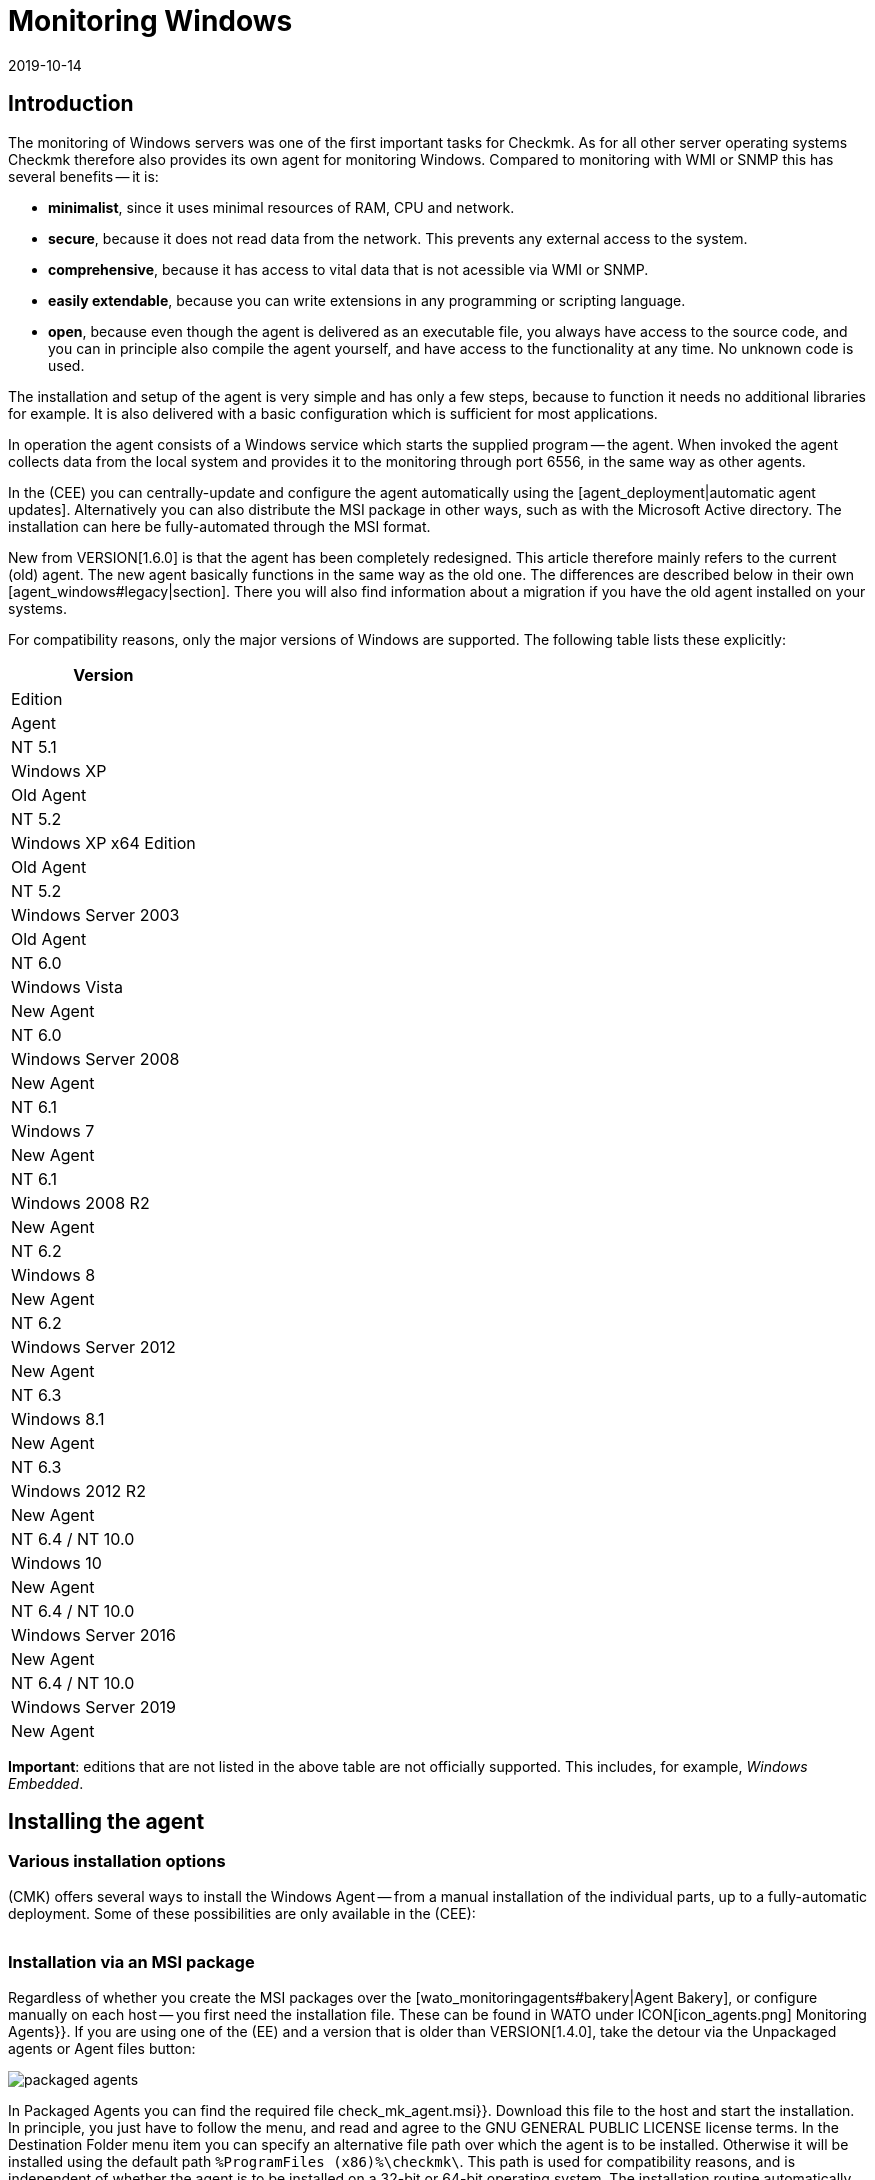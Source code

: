 = Monitoring Windows
:revdate: 2019-10-14
:title: The agent for Windows in detail
:description: Open source and without dependencies, the Windows Agent Server allows you to securely monitor your server. Here you will learn everything about the installation/configuration.



== Introduction

The monitoring of Windows servers was one of the first important tasks for Checkmk.
As for all other server operating systems Checkmk therefore also provides its own
agent for monitoring Windows.
Compared to monitoring with WMI or SNMP this has several benefits -- it is:

* *minimalist*, since it uses minimal resources of RAM, CPU and network.
* *secure*, because it does not read data from the network. This prevents any external access to the system.
* *comprehensive*, because it has access to vital data that is not acessible via WMI or SNMP.
* *easily extendable*, because you can write extensions in any programming or scripting language.
* *open*, because even though the agent is delivered as an executable file, you always have access to the source code, and you can in principle also compile the agent yourself, and have access to the functionality at any time. No unknown code is used.

The installation and setup of the agent is very simple and has only a few steps,
because to function it needs no additional libraries for example.
It is also delivered with a basic configuration which is sufficient for most
applications.

In operation the agent consists of a Windows service which starts the supplied
program -- the agent. When invoked the agent collects data from the local system
and provides it to the monitoring through port 6556,
in the same way as other agents.

In the (CEE) you can centrally-update and configure the agent automatically
using the [agent_deployment|automatic agent updates]. Alternatively you can also
distribute the MSI package in other ways, such as with the Microsoft Active
directory.
The installation can here be fully-automated through the MSI format.

New from VERSION[1.6.0] is that the agent has been completely redesigned.
This article therefore mainly refers to the current (old) agent. The new agent
basically functions in the same way as the old one. The differences are
described below in their own [agent_windows#legacy|section]. There you will also
find information about a migration if you have the old agent installed on
your systems.

For compatibility reasons, only the major versions of Windows are supported.
The following table lists these explicitly:

[cols=, options="header"]
|===

|Version
|Edition
|Agent


|NT 5.1
|Windows XP
|Old Agent


|NT 5.2
|Windows XP x64 Edition
|Old Agent


|NT 5.2
|Windows Server 2003
|Old Agent


|NT 6.0
|Windows Vista
|New Agent


|NT 6.0
|Windows Server 2008
|New Agent


|NT 6.1
|Windows 7
|New Agent


|NT 6.1
|Windows 2008 R2
|New Agent


|NT 6.2
|Windows 8
|New Agent


|NT 6.2
|Windows Server 2012
|New Agent


|NT 6.3
|Windows 8.1
|New Agent


|NT 6.3
|Windows 2012 R2
|New Agent


|NT 6.4 / NT 10.0
|Windows 10
|New Agent


|NT 6.4 / NT 10.0
|Windows Server 2016
|New Agent


|NT 6.4 / NT 10.0
|Windows Server 2019
|New Agent

|===

*Important*: editions that are not listed in the above table are not
officially supported. This includes, for example, _Windows Embedded_.


== Installing the agent

=== Various installation options

(CMK) offers several ways to install the Windows Agent -- from a manual
installation of the individual parts, up to a fully-automatic deployment.
Some of these possibilities are only available in the (CEE):

[cols=40,50, options="header"]
|===


|Method
|Description
|CRE
|CEE


|Supplied MSI package
|Easy installation of a standard agent with manual
configuration via configuration files.
|X
|X


|MSI package from the [wato_monitoringagents#bakery|Agent Bakery]
|Configuration over the GUI -- an individual configuration of each host
is possible.
|
|X


|[agent_deployment|Automatic Updates]
|The package from the Agent Bakery is first installed by hand or by script,
and automatically-updated from then on.
|
|X

|===


=== Installation via an MSI package

Regardless of whether you create the MSI packages over the
[wato_monitoringagents#bakery|Agent Bakery], or configure manually on each
host -- you first need the installation file.
These can be found in WATO under ICON[icon_agents.png] [.guihints]#Monitoring Agents}}.# 
If you are using one of the (EE) and a version that is older than VERSION[1.4.0],
take the detour via the [.guihints]#Unpackaged agents# or [.guihints]#Agent files# button:

image::bilder/packaged_agents.png[]

In [.guihints]#Packaged Agents# you can find the required file [.guihints]#check_mk_agent.msi}}.# 
Download this file to the host and start the installation.
In principle, you just have to follow the menu, and read and agree to the
[.guihints]#GNU GENERAL PUBLIC LICENSE# license terms.
In the [.guihints]#Destination Folder# menu item you can specify an alternative file path
over which the agent is to be installed.
Otherwise it will be installed using the default path
`%ProgramFiles (x86)%\checkmk\`.
This path is used for compatibility reasons, and is independent of whether the
agent is to be installed on a 32-bit or 64-bit operating system.
The installation routine automatically selects the right agent.

image::bilder/auto_delete_legacy_agent.png[align=center,width=80%]

After installation the agent will be started immediately as a Windows service,
and be ready to monitor the system.


==== Unattended installation

Windows provides the ability to automate installations of MSI packages
via `msiexec`.
An automated installation might look like this, for example:

[source,bash]
----
UP(C:\Users\hhirsch\Downloads\>):msiexec /i check_mk_agent.msi /qn
----

In this case the agent will be installed under the default path, and then
immediately started as a Windows service.
This method is therefore ideal for automatic agent roll outs on many hosts.

[#firewall]
==== Windows Firewall

In some cases Checkmk can not access a Windows host, even though the package was
installed correctly and the service is actually running (see also in the section
on [agent_windows#testing|fault diagnoses]). In such cases the firewall could be
the problem. Unfortunately the agent itself can not test if it is accessible
from the outside. Therefore check, and if necessary, set a firewall rule for the
agent in the [.guihints]#Windows Firewall with Advanced Security# ({{WF.msc}}).# 
Alternatively, you can also perform this step and set the rule directly on the
command line.
If necessary customise the following command to your custom installation path:

[source,bash]
----
UP(C:\Windows\System32>):netsh advfirewall firewall add rule name="Check_MK" ^
UP(More? ):description="Monitoring" dir=in localport=6556 protocol=tcp action=allow ^
UP(More? ):program="%ProgramFiles(x86)%\checkmk\service\check_mk_agent.exe" ^
UP(More? ):profile=private,domain enable=yes
OK.
----

*Note*: The command here has been split into four lines for readability.


=== Installation using the Agent Bakery

[CEE] The (CEE) is also capable of doing this for the agents individually under
Windows using the [wato_monitoringagents#bakery|Agent Bakery] via the WATO
module’s web interface. For a detailed description see the general chapter on
the [wato_monitoringagents|agents]. The installation of the baked MSI package
again is performed exactly as described above.


=== Automatic updates

[CEE] If you use the Agent Bakery you can set up automatic updates for the agent.
This is described in its [agent_deployment|own article].


== Architecture of the agents

==== The agent’s directories

The agent is divided over two parts of the file system:

* `C:\Program Files (x86)\checkmk\service\`: Program-specific files are installed here. Customisation is not necessary.
* `C:\ProgramData\checkmk\agent\`: Host-specific files are stored here. The behavior of the agent is configured here, and plug-ins, logs, etc., are also stored in this directory. *Note*: This directory is normally marked as invisible by the system.


==== The agent’s configuration files

For the agent configuration three files are read sequentially and hierarchically:

. `C:\Program Files (x86)\checkmk\service\check_mk.yml`: The default configuration is stored here. You must not change these.
. `C:\ProgramData\checkmk\agent\bakery\check_mk.bakery.yml`: This file is created by the agent bakery, and it may override a default value from the previous file.
. `C:\ProgramData\checkmk\agent\check_mk.user.yml`: In this file you can make manual customisations to test a setting or extension on a host. This file is read in from the Bakery after configuration, and overwrites it if necessary.

As you may already have recognised by the of the configuration files’ file
extension, <a href=https://yaml.org/>YAML</a> is used for the configuration
format. We decided, starting from version VERSION[1.6.0], that this format makes
it easier to use structured data than with the classic INI format.

For the manual work with the agent, only the last configuration file
(`check_mk.user.yaml`) is relevant, because it is the last to be read in
and thus _it has the last word_. If the agent bakery is not used, this is
in fact the only file in which Customisation of the agent’s configuration
may be made.


[#legacy]
== Installation of the old agent

=== Why a second agent?

In earlier versions of Checkmk the agent had a different architecture.
This has been working well for a long time, and from Version VERSION[1.6.0] it
has been replaced by a new one in order to tidy up loose ends, to simplify the
configuration, and ultimately to have better tools on hand -- for example for
help in being better able to track down configuration errors.

For compatibility reasons the old agent is still included in Checkmk because only
it can reliably monitor old platforms like Windows XP and Windows 2003.
These two systems will no longer by supported by the new agent.
In addition, having an already-installed old agent should make a migration to
the current one easier. This is still compatible with Checkmk, so that an update
of your Checkmk server to Version VERSION[1.6.0] does not automatically require
an agent update.


=== Special features of the agent up to Version 1.5.0

The new Windows agent differs from the old agent in the following points:

* Different usage of directories. In the old agent the installation directory and the configuration directory are the same. Only the `C:\Program Files (x86)\check_mk\` directory will be used.
* As a result the available plug-ins are not automatically installed, but must be individually downloaded from the Checkmk server and correctly stored.
* In the old agent the configuration is recorded in an initialization file (`check_mk.ini`). The default configuration and the Agent Bakery use this identical file. Local customisations can be made using the `check_mk.user.ini` file, which must be in the same directory.
* The possibilities for going deeper into the agent are very limited.


=== Migration to the new standard agent

The migration from an already-installed agent to the new VERSION[1.6.0] agent is
very simple. Simply call the installation package for the new agent
(`check_mk_agent.msi`), and follow the instructions as usual.
During the installation you will always be asked if existing installations of
the old agent should also be directly uninstalled. This option is by default
disabled:

image::bilder/auto_delete_legacy_agent.png[align=center,width=80%]

If to be on the safe side you still want to keep the old agent, do not use this
option. The old agent will then only be stopped and be disabled.
Regardless, the configuration of the old agent will, as a part of the
installation process, be transfered to the new format and stored as a user
configuration (`check_mk.user.yml`). This gives you the option of
checking the conversion with the aid of the original file. Once you are sure the
conversion was successful, you can uninstall the old agent.

You would probably only want to make such a manual check of individual hosts in
a group. If you are sure that the conversion works correctly, you can
accordingly uninstall the old agent automatically. You will then save yourself
the manual uninstallation, and can simply replace the old agent with the new one.

*Important*: After you have removed the old agent, the directory may not
have been completely deleted. This is not an error, but regular behavior if
there are files in the directory to be deleted that were not brought into the
system via the installation routine. These could be plug-ins or your own
configuration files which were created manually by a user.
In such cases, simply deleting the old agent’s installation directory following
the uninstallation after making sure that there are no important files.


==== Adjust firewall rules for the new agent

If you do not make a fresh install of the standard agent and instead
migrating from the legacy agent, you may need to adjust your existing
firewall rule. But you don’t need to add a new rule like described
[agent_windows#firewall|above]. Instead you can just adjust your existing
rule and point it to the new agent. We assume in the following example that
your rule is called ‘Check_MK’:

[source,bash]
----
UP(C:\Windows\System32>):netsh advfirewall firewall set rule name="Check_MK" ^
UP(More? ):new program="%ProgramFiles(x86)%\checkmk\service\check_mk_agent.exe"

Updated 1 rule(s).
Ok.

----

If the programm _netsh_ found the specified rule, you will get the
result as you can see it in the example output.
But if you don’t know -- or cannot remember -- your rule’s name,
use the graphical tool _wf.msc_ instead.



[#testing]
== Testing and fault diagnosis

=== Checking the configuration

To check if the configuration was read in as you expected, call the agent with
the `showconfig` option. With this option you not only get an output of
the configuration as it is currently being used by the agent -- the environment
variables in use, as well as the configuration files will always be shown.

If only a certain part of the configuration is of interest, restrict the output
to a specific part. Here, for example, it is checked whether the options for the
‘`ps`’ section have been set correctly:

[source,bash]
----
UP(C:\Program Files x86\checkmk\service>):.\check_mk_agent.exe showconfig ps
# Environment Variables:
# MK_LOCALDIR="C:\ProgramData\checkmk\agent\local"
# MK_STATEDIR="C:\ProgramData\checkmk\agent\state"
# MK_PLUGINSDIR="C:\ProgramData\checkmk\agent\plugins"
# MK_TEMPDIR="C:\ProgramData\checkmk\agent\tmp"
# MK_LOGDIR="C:\ProgramData\checkmk\agent\log"
# MK_CONFDIR="C:\ProgramData\checkmk\agent\config"
# MK_SPOOLDIR="C:\ProgramData\checkmk\agent\spool"
# MK_INSTALLDIR="C:\ProgramData\checkmk\agent\install"
# MK_MSI_PATH="C:\ProgramData\checkmk\agent\update"
# Loaded Config Files:
# system: 'C:\Program Files (x86)\checkmk\service\check_mk.yml'
# bakery: 'C:\ProgramData\checkmk\agent\bakery'
# user  : 'C:\ProgramData\checkmk\agent\check_mk.user.yml'

# ps
enabled: yes
use_wmi: yes
full_path: no
----

In this way you can get a quick overview of how the three different configuration
files are merged and used by the agent. Errors are thus immediately visible.


=== Testing the agent

There are several ways under Windows to test the agent’s functionality.
With the `help` option you will get a detailed overview of which
diagnostic options the agent provides.
The most important of these are presented here.


==== Local testing

Use the `test` option to directly run the agent locally and see
immediately if an output can be generated without errors. To save space only the
first lines of output are shown in the example here:

[source,bash]
----
UP(C:\Program Files x86\checkmk\service>):.\check_mk_agent.exe test
<<<check_mk>>>
Version: 1.6.0b8
BuildDate: Sep  4 2019
AgentOS: windows
Hostname: MSEDGEWIN10
Architecture: 64bit
WorkingDirectory: C:\Program Files (x86)\checkmk\service
----

### Not shown as currently not supported properly?
### In a similar way, you can also test the real-time checks
### and see the time interval in which the values can be output. Note that this
### option waits for a start signal and does not end until you give a signal:
###
### C+:
### UP(C:\Program Files x86\checkmk\service>):.\check_mk_agent.exe rt
### Press any key to START testing Realtime Sections
### Realtime kick from '127.0.0.1' mem:true df:true winperf:true
### df: Processed [1] drives
### <<<df:sep(9)>>>
### Windows_10      NTFS    41940988        21548916        20392072        52%     C:\
### <<<mem>>>
### MemTotal:      4193844 kB
### MemFree:       2150888 kB
### SwapTotal:     1441792 kB
### SwapFree:      685112 kB
### PageTotal:     5635636 kB
### PageFree:      2836000 kB
### VirtualTotal:  137438953344 kB
### VirtualFree:   137434635112 kB
### <<<winperf_processor>>>
### 1567626718.01 238 10000000
### 3 instances: 0 1 _Total
### -232 247981250000 247822031250 247901640625 100nsec_timer_inv
### -96 26199531250 28962031250 27580781250 100nsec_timer
### -94 11261562500 8653750000 9957656250 100nsec_timer
### -90 29692411 30441622 60134033 counter
### 458 97343750 817968750 457656250 100nsec_timer
### 460 230000000 653750000 441875000 100nsec_timer
### 1096 740994 1492053 2233047 counter
### 1098 0 0 0 rawcount
### 1508 241094017545 241103467681 241098742613 100nsec_timer
### 1510 241094017545 241103467681 241098742613 100nsec_timer
### 1512 0 0 0 100nsec_timer
### 1514 0 0 0 100nsec_timer
### 1516 21353597 22183421 43537018 bulk_count
### 1518 0 0 0 bulk_count
### 1520 0 0 0 bulk_count
### Press any key to STOP testing Realtime Sections
### C-:


==== Testing from the monitoring server

If a problem does not exist locally, with the `-io` option you have
another way to check the agent from outside. This option starts the agent as a
short-term service, and then logs every connection made to this service from
outside.
In this way you can verify if a request really has reached the host.
Please note that for this test to work the agent’s Windows service must not be
running -- therefore stop the service before carrying out the test:

[source,bash]
----
UP(C:\Program Files x86\checkmk\service>):.\check_mk_agent.exe check -io
testing 10 seconds
Starting IO ipv6:false, used port:6556
Connected from '192.168.42.1' ipv6 :false -> queue
Put on queue, size is [1]
Found connection on queue, in queue left[0]
Connected from '192.168.42.1' ipv6:false <- queue
No data to send
Shutting down IO...
Stopping execution
Exiting process queue
cma::world::ExternalPort::ioThreadProc:  terminated from outside
IO ends...
----

Possible errors are also logged in this test, so in the case of an error you can
more easily find out where to look for the cause of the problem.


=== Further debugging options

The agent offers more options for finding out many details about the concrete
behavior of the agent than those already described. With the `help`
option, among other things you get a detailed and complete list of the available
options beyond those described here.


[#mrpe]
== Incorporation of classic check plug-ins

=== The basic configration

Under Windows you can continue to use its Nagios-based plug-ins on a host if
there is no counterpart in Checkmk.
The mechanism for this is quite simple -- you use the MRPE feature of Checkmk
which behaves analogously to the NRPE of Nagios.

The inclusion of MRPE plug-ins is enabled by default. If you do not want to use
this feature you can deactivate it in the configuration file by adding the
following definition:

.C
----mrpe:
  enabled: no
----


==== Limiting the execution time

Sometimes the runtime of a script or Nagios plug-in is unpredictable, and in the
worst case, a plug-in never ends.
To maintain control here you can limit the maximum runtime of the MRPE plug-ins.
The value shown here is also the default value in seconds. So adjust it only if
you want to set a shorter or longer interval:

.C
----mrpe:
  # enabled: yes
  timeout: 60
----


=== Executing plug-ins via MRPE

To tell the agent where the file to be run can be found, and how to call it,
add an entry in the MRPE configuration:

.C
----mrpe:
  config:
    - check = MyServiceName 'C:\ProgramData\CheckMK\Agent\mrpe\my_check_plugin.bat' -w 10 -c 20 MyParameter
----

It is not a requirement that the file be stored in the the agent’s directory,
even if it makes sense to store everything in a common location.
In this configuration example you can see the following elements for the
relevant line:

[cols=32, options="header"]
|===


|Element
|Description


|`MyServiceName`
|The service name as it should be displayed in (CMK)


|`'C:\ProgramData\CheckMK\Agent\mrpe\my_check_plugin.bat'`
|The script or program to be called. Since file paths and filenames under
Windows may contain spaces, the parentheses mark the connection of the
expression.


|`-w 10 -c 20
|Options have been passed to this script -- in this case a threshold of 10
for (WARN), and a threshold of 20 for (CRIT).


|`MyParameter`
|To finalise, the script has been given a parameter that does not belong to
a specific option.

|===

After you have set up the MRPE plug-in, it will be immediately active, without
needing a reboot of the agent, and it will be added to the output.
In the service discovery you will now automatically find your new service:

image::bilder/agent_windows_service_discovery.png[align=border]


=== MRPE with the Agent Bakery

[CEE]Alternatively to configuring directly on a host in the user-specific
configuration file, you can also define your MRPE plug-ins directly in the web
interface. Use the [.guihints]#Monitoring Agents => GenericOptions => ExecuteMRPE Checks}}# 
ruleset for this.
The necessary entry is then generated automatically in the
[agent_windows#files|Bakery configuration file].


[#plugins]
== Adding agent plug-ins

=== What are plug-ins?

The standard agent contains a whole series of sections which provide monitoring
data for various check plug-ins, which are then found automatically by a Service
Discovery and output as services.
Above all, this includes the important monitoring of the operating system.

In addition there is the possibility of extending agents with agent plug-ins.
These are small scripts or programs called by the agent to extend the agent with
additional sections of monitoring data. The Checkmk project already provides quite
a few such plug-ins which -- if they are installed and configured
correctly -- with a service disovery also automatically create new services.

Why are these plug-ins not tightly-integrated with the standard agents?
For each of the plug-ins one of the following reasons applies:

* The plug-in can only get its data via internal interfaces which the standard agent does not provide (Powershell for example).
* The plug-in in any case needs a configuration, without which it would not work (`mk_oracle.ps1` for example).
* The plug-in is so specialised that most users do not need it (`citrix_licenses.vbs` for example).


=== Installing plug-ins manually

As already mentioned, Checkmk provides a whole series of plug-ins for Windows as
standard. You can find these on the monitored host in the agent’s installation
directory. There all available plug-ins are always stored directly with the
agent so that they are also directly available for use:
`C:\Program Files (x86)\check_mk\service\plugins`.
Alternatively you can also find the plug-ins on the Checkmk server itself in
`local/share/check_mk/agents/windows/plugins`.
These are also available via the agents download page in WATO under the
[.guihints]#Windows Agent - Plugins# box (as described at the beginning of this article):

image::bilder/agent_windows_plugins.png[align=border]

For all of the standard agent plug-ins we provide there are also suitable
matching check plug-ins which can evaluate the collected data and generate
services -- thus you do not have to install any extras on the Checkmk server.

*Important*: Have a look at an agent plug-in before you install it on a
host -- you will often find important information on the correct use of the
plug-in.

The actual installation is then easy. Copy the desired plug-in either from the
(CMK) server or from the installation directory to
`C:\ProgramData\CheckMK\Agent\plugins`.
If the plug-in is in this directory it will be called automatically by the agent,
and a new section will be created in the agent’s output. This section usually
has the same name as the plug-in. Complex plug-ins -- for example,
`mk_oracle.ps1` -- even create a whole series of new sections.


=== Configuring plug-ins

Some plug-ins require a configuration file in
`C:\ProgramData\CheckMK\Agent\config` for them to work correctly.
For others a configuration is
optional -- for example `mssql.vbs`) -- this allows for special features
or customisations. Other plug-ins function without further steps because they
have different sources for their information:

* Documentation of the associated check plug-ins in the [.guihints]#Check plugins# WATO module
* Comments in the plug-in itself (often very helpful!)
* A corresponding article in this guide -- for example, that on monitoring [monitoring_oracle|Oracle]

Even with special (script) languages, it may be necessary to _activate_
them in the agent’s configuration. For example, Python scripts will not run
unless explicitly released. You can simply expand the file extensions in
`check_mk.user.yml` in the `global` section,
as shown in the following excerpt:

.D
----global:
    execute: exe bat vbs cmd ps1 py
----

*Important*: The use of such plug-ins of course presupposes that the files
can also be called up in a regular command line without requiring special file
paths. In the case of Python, it must be installed correctly, and the path to
the interpreter must be available in the environment variables. Instructions on
how to set up Python correctly can be found directly on the
[https://www.python.org/doc/|Python Software Foundation] website.


=== Customising the execution of a special plug-in

Each plug-in can be executed in different modes. The following options are
available. The setting printed in *bold* is the default value:

[cols=12,15, options="header"]
|===


|Option
|Settings
|Description


|`pattern`
|`'@user\*.ps1'`
|Sets the ranges of the following options. Here you can also work with
wildcards. The options below will then apply to all plug-ins that match the
expression. It is determined upfront whether the plug-in should be executed
directly from the installation directory or from the data directory.


|`run`
|`*yes*/no`
|Determines whether the execution of a plug-in should be suppressed.


|`async`
|`*yes*/no`
|Executes a plug-in asynchronously and stores the data in a file.
With synchronous execution, the output is passed directly to the agent.


|`timeout`
|`*60*`
|Sets the maximum execution time -- if this is exceeded the plug-in is
terminated, even if no output has been produced. The default value orients
itself to the agent’s default query interval.


|`cache_age`
|`*60*`
|Specifies in seconds how long an output is valid. If `async` is
activated, a cache of ??? seconds is automatically created.


|`retry_count`
|`*1*`
|The number of times a plug-in can fail before discarding its output from
the cache.


|`description`
|`‘Text’`
|Here you can enter a free text/comment to be added to the logs.

|===

A configuration for the Veeam plug-in looks like this, for example. This extract
is truncated here and contains only the part relevant for this example:

.C
----plugins:
    enabled: yes
    execution:
        - pattern: $CUSTOM_PLUGINS_PATH$\veeam_backup_status.ps1
          async: yes
          timeout: 120
          cache_age: 300
          retry_count: 2
----

The plug-in, as defined above, will be executed asynchronously every five
minutes (300 seconds), and may not exceed two minutes (120 seconds) running time.
If the plug-in runs in this timeout, it will make a second attempt to get a
result.


=== Installing plug-ins using the Bakery

[CEE] The plug-ins supplied by Checkmk can be configured via the
[wato_monitoringagents#bakery|Agent Bakery].
This ensures both the installation of the plug-in itself, as well as the correct
creation of the configuration file if one should be necessary.

Each plug-in is configured via an agent rule. You can find the matching rule
sets in [.guihints]#Monitoring agentes => Agentplugins}}:# 

image::bilder/baked_plugins.png[]


=== Executing plug-ins manually

Since agent plug-ins are executable programs, you can also execute them manually
for testing and diagnostic purposes. There are plug-ins however which need
certain environment variables set by the agent, e.g. to find its configuration
file. If necessary, set these variables by hand if they are needed in a script
or program.


== Security

=== Preliminary considerations

As with the Linux agent, access to the agent for Windows also needs to be secure.
After all, these are potentially sensitive servers that must be protected from
external attacks. For this reason, the same basic principles as under
[agent_linux#security|Linux] also apply here.
Likewise with Windows, the agent does not read any data from the network, so an
attacker can never infiltrate commands or scripts via the monitoring port 6556.

If the monitored system is queried over an insecure (internet) connection,
additional measures will be necessary. The agent has an optional built-in
encryption of the transmitted data to protect it from attacks affecting network
traffic. On newer Windows versions the native SSH is additionally possible, so
that an encryption over the entire connection duration can be guaranteed,
as already familiar under Linux.

These and other methods of protection are described in more detail below.


=== Restricting access via IP addresses

The restriction to certain IP addresses can certainly be configured via the
[agent_windows#firewall|Firewall], additionally however, the agent also has the
ability to simply ignore requests from foreign IP addresses.
Just add the following restriction to the global options in the configuration
file. Note that other parameters can be set before or after this in the
configuration file and only the relevant excerpt is shown here:

.C
----global:
  only_from: 127.0.0.1/32 192.168.42.73/32
----

As you can see in the example, in principle you can allow as many subnets as
you like. For example, with a `/32` enter a subnet of `size 1`,
so that only this single address is allowed, while the use of
`192.168.42.0/24` will allow all addresses between `192.168.42.0`
and `192.168.42.255`.

[CEE] In the Agent Bakery you can configure the permitted IP addresses with the
[.guihints]#Monitoring agents => Rules => Genericoptions => Restrictagent access via IP address}}# 
rule set in WATO.

Of course an attacker can very easily fake his IP address and thus get a
connection to the agent. However it is very unlikely that he will get an
answer -- because any answer will be routed to the real monitoring server.
Or if the attacker actually gets an answer the CMK server receives no data and
will very quickly report an error.


=== Calling via SSH

Newer versions of Windows have native support for SSH, but even with older
versions, using <a href="https://www.cygwin.com">Cygwin</a> you can retrofit an
SSH server and replicate an identical configuration to that possible under
[agent_linux#ssh|Linux]. For the setup please see the latest Cygwin or Microsoft
support. Once an SSH server has been started and is reachable, further setup is
identical to that under Linux -- you set up the `authorized_keys` on the
monitored host, and restrict access to the execution of the agent.

Note that you can stop the Windows service following this procedure,
and also note that any possible, previously-defined firewall rule is then made
obsolete.

### Prinzipiell ist damit auch ein Betrieb ohne Installation nur mit dem Binary
### möglich. Aber das führt hier erst einmal zu weit.
In principle, operation without an installation is only possible with the binary.
But here it goes too far.


=== Built-in encryption

From Checkmk version VERSION[1.4.0] the Windows Agent (and also its Linux
counterpart) encrypts its data without any additional tools.
This is not strictly a substitute for access control -- but since an attacker
cannot send commands and cannot do anything with encrypted output data
anyway -- it comes very close to one.

The effort in using the encryption, and the additional CPU load necessary,
are both less than the method using SSH as described above -- which we however
still recommend using for transmission over the internet.

The encryption of course requires a suitable configuration both on the agent and
on the server. This can either be done by hand ((CRE)),
or with the Agent Bakery ((CEE)).


==== Setting up without the Bakery

Even without the Agent Bakery, the first step is performed in WATO.
Create a rule in the
[.guihints]#Host & Service Parameters => Accessto agents => Encryption# rule set.
The rule should apply to all hosts for which you would like to use encryption.
SNMP hosts ignore this setting, so you do not have to explicitly exclude it.

image::bilder/encrypt_agent.png[]

The [.guihints]#Encryption for agent# setting is important. As long as you leave the rule
on the default [.guihints]#Disable# setting, everything of course remains unaltered.
You can choose between:

* [.guihints]#Enable}}:# Encryption is enabled, but data from agents without encryption will continue to be accepted.
* [.guihints]#Enforce}}:# Encryption is turned on, and only encrypted data is accepted.

It makes sense to start with [.guihints]#Enable# first. As soon as you believe all of the
agents are using encryption, switch to [.guihints]#Enforce# to find any hosts which still
send data in clear text.

The encryption works with a common password that you specify here, and which
must be saved in plain text (‘shared secret’) on the Checkmk server as well as in
the agent’s configuration. Choose a random password and keep it ready for the
second step -- configuring the agent.

On the Windows server add the password to the agent’s configuration.
This also goes into the global options:

.C
----global:
  encrypted: yes
  passphrase: MyPassword
----

Now you can perform the following tests
(see also the [cmk_commandline|article on the command line in Checkmk]:

* A call to `check_mk_agent` on the target system must produce a jumble of characters.
* A `telnet myhost123 6556` from the Checkmk server must issue the same jumble of characters.
* A `cmk -d myshost123` on the Checkmk server must display the clean, plain text data.


==== Setting up with the Bakery

[CEE] Setting up encryption with the agent bakery is very easy.
With the creation of the rule as just described you are basically done.
You only need to bake and distribute the new agents.
The file `/etc/check_mk/encryption.cfg` will be automatically-created and
built into the agent packages for you.


== Monitoring Windows with SNMP

There are a few situations where monitoring via SNMP *in addition* to the
normal agent may be useful. And that is in fact the case if either your own
application software or a hardware monitoring tool from the server’s manufacturer
can only provide monitoring data via SNMP and -- either due to the Windows
version in use, or because there are no commandlets for the application -- a
query through Powershell is not possible.

In such a case, add the setting [.guihints]#SNMP# for the appropriate connection type
(snmpv2/3 or snmpv1) to the properties of the host in the [.guihints]#DATA SOURCES# box
in WATO. In versions older than VERSION[1.5.0] the box is called [.guihints]#Host tags}}# 
and will be altered to [.guihints]#Dual: Check_MK Agent + SNMP}}.# Services which are
available via both SNMP and Checkmk agent (e.g. CPU utilization, file systems,
network adapters) will then be fetched automatically from the Checkmk agent and
not via SNMP. This will automatically avoid a duplicated transfer.

###
### H1:Hardware überwachen
###
### LI:OpenHardwareMonitor
###


[#files]
== Files and directories

=== Paths on the monitored host

[cols=45, options="header"]
|===


|Path
|Description


|`C:\Program Files (x86)\checkmk\service\`
|Installation directory for the program-specific files. The actual agent
`check_mk_agent.exe` is also stored here.


|`C:\ProgramData\checkmk\agent\`
|Installation directory for the host-specific files. Here are extensions,
logs and configuration files specific to this host.


|`C:\ProgrammData\checkmk\agent\check_mk.user.yml`
|Configuration changes made by the user are stored here.


|`C:\ProgrammData\checkmk\agent\bakery\check_mk.bakery.yml`
|Configuration alterations from the bakery are stored here.


|`C:\ProgrammData\checkmk\agent\plugins`
|Here plug-ins which are to be executed automatically by the agent
are stored.


|`C:\ProgrammData\checkmk\agent\local`
|The directory for your own [localchecks|local-scripts]


|`C:\ProgrammData\checkmk\agent\mrpe`
|MRPE extensions can be saved here.


|`C:\ProgrammData\checkmk\agent\backup`
|The user configuration creates a backup here after each change to the (CMK)
agent service.

|===


=== Paths on the Checkmk server

[cols=45, options="header"]
|===


|Path
|Description


|`local/share/check_mk/agents/custom/`
|Base directory for own files that should be delivered with
a baked agent.


|`share/check_mk/agents/windows/`
|The agents and their MSI packages are stored here. In this directory you
will also find configuration examples and all plug-ins for the agent.

|===
